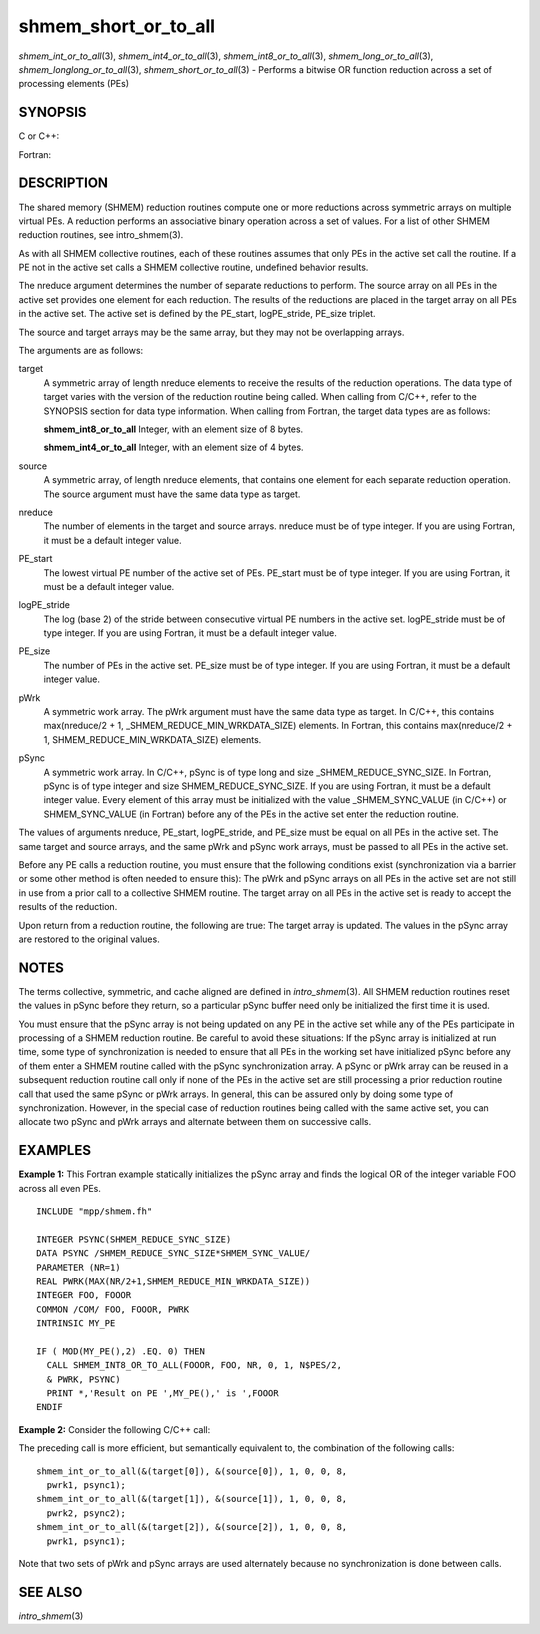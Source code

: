 .. _shmem_short_or_to_all:

shmem_short_or_to_all
~~~~~~~~~~~~~~~~~~~~~

*shmem_int_or_to_all*\ (3), *shmem_int4_or_to_all*\ (3),
*shmem_int8_or_to_all*\ (3), *shmem_long_or_to_all*\ (3),
*shmem_longlong_or_to_all*\ (3), *shmem_short_or_to_all*\ (3) - Performs
a bitwise OR function reduction across a set of processing elements
(PEs)

SYNOPSIS
========

C or C++:

.. code-block:: c++
   :linenos:

   #include <mpp/shmem.h>

   void shmem_int_or_to_all(int *target, const int *source,
     int nreduce, int PE_start, int logPE_stride, int PE_size,
     int *pWrk, long *pSync);

   void shmem_long_or_to_all(long *target, const long *source,
     int nreduce, int PE_start, int logPE_stride, int PE_size,
     long *pWrk, long *pSync);

   void shmem_longlong_or_to_all(long long *target,
     const long long *source, int nreduce, int PE_start, int logPE_stride,
     int PE_size, long long *pWrk, long *pSync);

   void shmem_short_or_to_all(short *target, const short *source,
     int nreduce, int PE_start, int logPE_stride, int PE_size,
     short *pWrk, long *pSync);

Fortran:

.. code-block:: fortran
   :linenos:

   INCLUDE "mpp/shmem.fh"

   INTEGER pSync(SHMEM_REDUCE_SYNC_SIZE)
   INTEGER nreduce, PE_start, logPE_stride, PE_size

   CALL SHMEM_INT4_OR_TO_ALL(target, source, nreduce, PE_start,
   & logPE_stride, PE_size, pWrk, pSync)

   CALL SHMEM_INT8_OR_TO_ALL(target, source, nreduce, PE_start,
   & logPE_stride, PE_size, pWrk, pSync)

DESCRIPTION
===========

The shared memory (SHMEM) reduction routines compute one or more
reductions across symmetric arrays on multiple virtual PEs. A reduction
performs an associative binary operation across a set of values. For a
list of other SHMEM reduction routines, see intro_shmem(3).

As with all SHMEM collective routines, each of these routines assumes
that only PEs in the active set call the routine. If a PE not in the
active set calls a SHMEM collective routine, undefined behavior results.

The nreduce argument determines the number of separate reductions to
perform. The source array on all PEs in the active set provides one
element for each reduction. The results of the reductions are placed in
the target array on all PEs in the active set. The active set is defined
by the PE_start, logPE_stride, PE_size triplet.

The source and target arrays may be the same array, but they may not be
overlapping arrays.

The arguments are as follows:

target
   A symmetric array of length nreduce elements to receive the results
   of the reduction operations. The data type of target varies with the
   version of the reduction routine being called. When calling from
   C/C++, refer to the SYNOPSIS section for data type information. When
   calling from Fortran, the target data types are as follows:

   **shmem_int8_or_to_all** Integer, with an element size of 8 bytes.

   **shmem_int4_or_to_all** Integer, with an element size of 4 bytes.

source
   A symmetric array, of length nreduce elements, that contains one
   element for each separate reduction operation. The source argument
   must have the same data type as target.

nreduce
   The number of elements in the target and source arrays. nreduce must
   be of type integer. If you are using Fortran, it must be a default
   integer value.

PE_start
   The lowest virtual PE number of the active set of PEs. PE_start must
   be of type integer. If you are using Fortran, it must be a default
   integer value.

logPE_stride
   The log (base 2) of the stride between consecutive virtual PE numbers
   in the active set. logPE_stride must be of type integer. If you are
   using Fortran, it must be a default integer value.

PE_size
   The number of PEs in the active set. PE_size must be of type integer.
   If you are using Fortran, it must be a default integer value.

pWrk
   A symmetric work array. The pWrk argument must have the same data
   type as target. In C/C++, this contains max(nreduce/2 + 1,
   \_SHMEM_REDUCE_MIN_WRKDATA_SIZE) elements. In Fortran, this contains
   max(nreduce/2 + 1, SHMEM_REDUCE_MIN_WRKDATA_SIZE) elements.

pSync
   A symmetric work array. In C/C++, pSync is of type long and size
   \_SHMEM_REDUCE_SYNC_SIZE. In Fortran, pSync is of type integer and
   size SHMEM_REDUCE_SYNC_SIZE. If you are using Fortran, it must be a
   default integer value. Every element of this array must be
   initialized with the value \_SHMEM_SYNC_VALUE (in C/C++) or
   SHMEM_SYNC_VALUE (in Fortran) before any of the PEs in the active set
   enter the reduction routine.

The values of arguments nreduce, PE_start, logPE_stride, and PE_size
must be equal on all PEs in the active set. The same target and source
arrays, and the same pWrk and pSync work arrays, must be passed to all
PEs in the active set.

Before any PE calls a reduction routine, you must ensure that the
following conditions exist (synchronization via a barrier or some other
method is often needed to ensure this): The pWrk and pSync arrays on all
PEs in the active set are not still in use from a prior call to a
collective SHMEM routine. The target array on all PEs in the active set
is ready to accept the results of the reduction.

Upon return from a reduction routine, the following are true: The target
array is updated. The values in the pSync array are restored to the
original values.

NOTES
=====

The terms collective, symmetric, and cache aligned are defined in
*intro_shmem*\ (3). All SHMEM reduction routines reset the values in
pSync before they return, so a particular pSync buffer need only be
initialized the first time it is used.

You must ensure that the pSync array is not being updated on any PE in
the active set while any of the PEs participate in processing of a SHMEM
reduction routine. Be careful to avoid these situations: If the pSync
array is initialized at run time, some type of synchronization is needed
to ensure that all PEs in the working set have initialized pSync before
any of them enter a SHMEM routine called with the pSync synchronization
array. A pSync or pWrk array can be reused in a subsequent reduction
routine call only if none of the PEs in the active set are still
processing a prior reduction routine call that used the same pSync or
pWrk arrays. In general, this can be assured only by doing some type of
synchronization. However, in the special case of reduction routines
being called with the same active set, you can allocate two pSync and
pWrk arrays and alternate between them on successive calls.

EXAMPLES
========

**Example 1:** This Fortran example statically initializes the pSync
array and finds the logical OR of the integer variable FOO across all
even PEs.

::

   INCLUDE "mpp/shmem.fh"

   INTEGER PSYNC(SHMEM_REDUCE_SYNC_SIZE)
   DATA PSYNC /SHMEM_REDUCE_SYNC_SIZE*SHMEM_SYNC_VALUE/
   PARAMETER (NR=1)
   REAL PWRK(MAX(NR/2+1,SHMEM_REDUCE_MIN_WRKDATA_SIZE))
   INTEGER FOO, FOOOR
   COMMON /COM/ FOO, FOOOR, PWRK
   INTRINSIC MY_PE

   IF ( MOD(MY_PE(),2) .EQ. 0) THEN
     CALL SHMEM_INT8_OR_TO_ALL(FOOOR, FOO, NR, 0, 1, N$PES/2,
     & PWRK, PSYNC)
     PRINT *,'Result on PE ',MY_PE(),' is ',FOOOR
   ENDIF

**Example 2:** Consider the following C/C++ call:

.. code-block:: c++
   :linenos:

   shmem_int_or_to_all( target, source, 3, 0, 0, 8, pwrk, psync );

The preceding call is more efficient, but semantically equivalent to,
the combination of the following calls:

::

   shmem_int_or_to_all(&(target[0]), &(source[0]), 1, 0, 0, 8,
     pwrk1, psync1);
   shmem_int_or_to_all(&(target[1]), &(source[1]), 1, 0, 0, 8,
     pwrk2, psync2);
   shmem_int_or_to_all(&(target[2]), &(source[2]), 1, 0, 0, 8,
     pwrk1, psync1);

Note that two sets of pWrk and pSync arrays are used alternately because
no synchronization is done between calls.

SEE ALSO
========

*intro_shmem*\ (3)

.. seealso::
